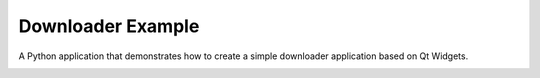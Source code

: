 Downloader Example
==================

A Python application that demonstrates how to create a simple downloader
application based on Qt Widgets.

.. image:: downloader.png
   :width: 400
   :alt: Downloader Screenshot
